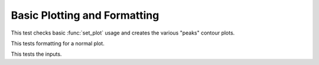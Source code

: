 

Basic Plotting and Formatting
=============================

.. testsetup::
    
    # Prep modules
    import sys, os
    # Full path to the test folder
    docpath = os.path.join(os.getcwd(), "set_plot")
    # Now actually go to the current folder.
    os.chdir(docpath)
    # Load the module.
    from matlabtest import *
    
This test checks basic :func:`set_plot` usage and creates the various "peaks"
contour plots.
    
.. doctest::

    >>> matlab("test_peaks")
    "...PASSED\n"

This tests formatting for a normal plot.

.. doctest::

    >> matlab("test_plot")
    "...PASSED\n"
    
This tests the inputs.

.. doctest::

    >> matlab("test_keys")
    "...PASSED\n"
    

